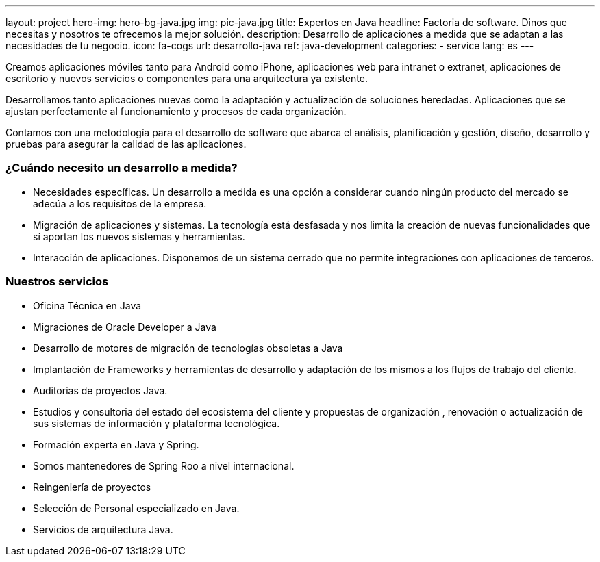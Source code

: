 ---
layout: project
hero-img: hero-bg-java.jpg
img: pic-java.jpg
title: Expertos en Java
headline: Factoria de software. Dinos que necesitas y nosotros te ofrecemos la mejor solución.
description: Desarrollo de aplicaciones a medida que se adaptan a las necesidades de tu negocio.
icon: fa-cogs
url: desarrollo-java
ref: java-development
categories:
- service
lang: es
---

Creamos aplicaciones móviles tanto para Android como iPhone, aplicaciones web para intranet o extranet,
aplicaciones de escritorio y nuevos servicios o componentes para una arquitectura ya existente.

Desarrollamos tanto aplicaciones nuevas como la adaptación y actualización de soluciones heredadas.
Aplicaciones que se ajustan perfectamente al funcionamiento y procesos de cada organización.

Contamos con una metodología para el desarrollo de software que abarca el análisis,
planificación y gestión, diseño, desarrollo y pruebas para asegurar la calidad de las aplicaciones.

### ¿Cuándo necesito un desarrollo a medida?

* Necesidades específicas. Un desarrollo a medida es una opción a considerar cuando ningún producto del mercado se adecúa a los requisitos de la empresa.
* Migración de aplicaciones y sistemas. La tecnología está desfasada y nos limita la creación de nuevas funcionalidades que sí aportan los nuevos sistemas y herramientas.
* Interacción de aplicaciones. Disponemos de un sistema cerrado que no permite integraciones con aplicaciones de terceros.

### Nuestros servicios

* Oficina Técnica en Java

* Migraciones de Oracle Developer a Java

* Desarrollo de motores de migración de tecnologías obsoletas a Java

* Implantación de Frameworks y herramientas de desarrollo y adaptación de los mismos a los flujos de trabajo del cliente.

* Auditorias de proyectos Java.

* Estudios y consultoria del estado del ecosistema del cliente y propuestas de organización , renovación o actualización de sus sistemas de información y plataforma tecnológica.

* Formación experta en Java y Spring.

* Somos mantenedores de Spring Roo a nivel internacional.

* Reingeniería de proyectos

* Selección de Personal especializado en Java.

* Servicios de arquitectura Java.
